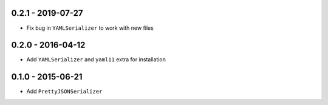 0.2.1 - 2019-07-27
------------------

- Fix bug in ``YAMLSerializer`` to work with new files

0.2.0 - 2016-04-12
------------------

- Add ``YAMLSerializer`` and ``yaml11`` extra for installation

0.1.0 - 2015-06-21
------------------

- Add ``PrettyJSONSerializer``
